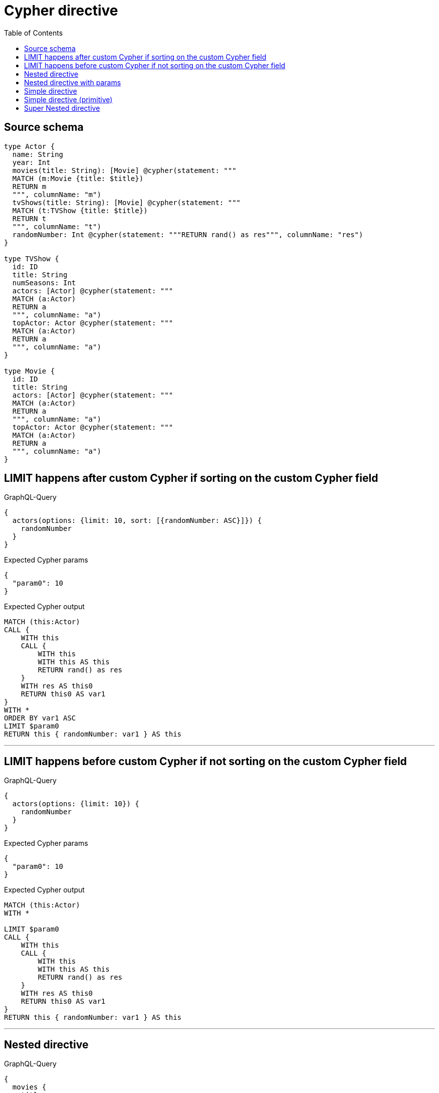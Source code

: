 :toc:

= Cypher directive

== Source schema

[source,graphql,schema=true]
----
type Actor {
  name: String
  year: Int
  movies(title: String): [Movie] @cypher(statement: """
  MATCH (m:Movie {title: $title})
  RETURN m
  """, columnName: "m")
  tvShows(title: String): [Movie] @cypher(statement: """
  MATCH (t:TVShow {title: $title})
  RETURN t
  """, columnName: "t")
  randomNumber: Int @cypher(statement: """RETURN rand() as res""", columnName: "res")
}

type TVShow {
  id: ID
  title: String
  numSeasons: Int
  actors: [Actor] @cypher(statement: """
  MATCH (a:Actor)
  RETURN a
  """, columnName: "a")
  topActor: Actor @cypher(statement: """
  MATCH (a:Actor)
  RETURN a
  """, columnName: "a")
}

type Movie {
  id: ID
  title: String
  actors: [Actor] @cypher(statement: """
  MATCH (a:Actor)
  RETURN a
  """, columnName: "a")
  topActor: Actor @cypher(statement: """
  MATCH (a:Actor)
  RETURN a
  """, columnName: "a")
}
----
== LIMIT happens after custom Cypher if sorting on the custom Cypher field

.GraphQL-Query
[source,graphql]
----
{
  actors(options: {limit: 10, sort: [{randomNumber: ASC}]}) {
    randomNumber
  }
}
----

.Expected Cypher params
[source,json]
----
{
  "param0": 10
}
----

.Expected Cypher output
[source,cypher]
----
MATCH (this:Actor)
CALL {
    WITH this
    CALL {
        WITH this
        WITH this AS this
        RETURN rand() as res
    }
    WITH res AS this0
    RETURN this0 AS var1
}
WITH *
ORDER BY var1 ASC
LIMIT $param0
RETURN this { randomNumber: var1 } AS this
----

'''

== LIMIT happens before custom Cypher if not sorting on the custom Cypher field

.GraphQL-Query
[source,graphql]
----
{
  actors(options: {limit: 10}) {
    randomNumber
  }
}
----

.Expected Cypher params
[source,json]
----
{
  "param0": 10
}
----

.Expected Cypher output
[source,cypher]
----
MATCH (this:Actor)
WITH *

LIMIT $param0
CALL {
    WITH this
    CALL {
        WITH this
        WITH this AS this
        RETURN rand() as res
    }
    WITH res AS this0
    RETURN this0 AS var1
}
RETURN this { randomNumber: var1 } AS this
----

'''

== Nested directive

.GraphQL-Query
[source,graphql]
----
{
  movies {
    title
    topActor {
      name
      movies(title: "some title") {
        title
      }
    }
  }
}
----

.Expected Cypher params
[source,json]
----
{
  "param0": "some title"
}
----

.Expected Cypher output
[source,cypher]
----
MATCH (this:Movie)
CALL {
    WITH this
    CALL {
        WITH this
        WITH this AS this
        MATCH (a:Actor)
        RETURN a
    }
    WITH a AS this0
    CALL {
        WITH this0
        CALL {
            WITH this0
            WITH this0 AS this
            MATCH (m:Movie {title: $param0})
            RETURN m
        }
        WITH m AS this1
        WITH this1 { .title } AS this1
        RETURN collect(this1) AS var2
    }
    WITH this0 { .name, movies: var2 } AS this0
    RETURN head(collect(this0)) AS var3
}
RETURN this { .title, topActor: var3 } AS this
----

'''

== Nested directive with params

.GraphQL-Query
[source,graphql]
----
{
  movies {
    title
    topActor {
      name
      movies(title: "some title") {
        title
      }
    }
  }
}
----

.Expected Cypher params
[source,json]
----
{
  "param0": "some title"
}
----

.Expected Cypher output
[source,cypher]
----
MATCH (this:Movie)
CALL {
    WITH this
    CALL {
        WITH this
        WITH this AS this
        MATCH (a:Actor)
        RETURN a
    }
    WITH a AS this0
    CALL {
        WITH this0
        CALL {
            WITH this0
            WITH this0 AS this
            MATCH (m:Movie {title: $param0})
            RETURN m
        }
        WITH m AS this1
        WITH this1 { .title } AS this1
        RETURN collect(this1) AS var2
    }
    WITH this0 { .name, movies: var2 } AS this0
    RETURN head(collect(this0)) AS var3
}
RETURN this { .title, topActor: var3 } AS this
----

'''

== Simple directive

.GraphQL-Query
[source,graphql]
----
{
  movies {
    title
    topActor {
      name
    }
  }
}
----

.Expected Cypher params
[source,json]
----
{}
----

.Expected Cypher output
[source,cypher]
----
MATCH (this:Movie)
CALL {
    WITH this
    CALL {
        WITH this
        WITH this AS this
        MATCH (a:Actor)
        RETURN a
    }
    WITH a AS this0
    WITH this0 { .name } AS this0
    RETURN head(collect(this0)) AS var1
}
RETURN this { .title, topActor: var1 } AS this
----

'''

== Simple directive (primitive)

.GraphQL-Query
[source,graphql]
----
{
  actors {
    randomNumber
  }
}
----

.Expected Cypher params
[source,json]
----
{}
----

.Expected Cypher output
[source,cypher]
----
MATCH (this:Actor)
CALL {
    WITH this
    CALL {
        WITH this
        WITH this AS this
        RETURN rand() as res
    }
    WITH res AS this0
    RETURN this0 AS var1
}
RETURN this { randomNumber: var1 } AS this
----

'''

== Super Nested directive

.GraphQL-Query
[source,graphql]
----
{
  movies {
    title
    topActor {
      name
      movies(title: "some title") {
        title
        topActor {
          name
          movies(title: "another title") {
            title
          }
        }
      }
    }
  }
}
----

.Expected Cypher params
[source,json]
----
{
  "param0": "some title",
  "param1": "another title"
}
----

.Expected Cypher output
[source,cypher]
----
MATCH (this:Movie)
CALL {
    WITH this
    CALL {
        WITH this
        WITH this AS this
        MATCH (a:Actor)
        RETURN a
    }
    WITH a AS this0
    CALL {
        WITH this0
        CALL {
            WITH this0
            WITH this0 AS this
            MATCH (m:Movie {title: $param0})
            RETURN m
        }
        WITH m AS this1
        CALL {
            WITH this1
            CALL {
                WITH this1
                WITH this1 AS this
                MATCH (a:Actor)
                RETURN a
            }
            WITH a AS this2
            CALL {
                WITH this2
                CALL {
                    WITH this2
                    WITH this2 AS this
                    MATCH (m:Movie {title: $param1})
                    RETURN m
                }
                WITH m AS this3
                WITH this3 { .title } AS this3
                RETURN collect(this3) AS var4
            }
            WITH this2 { .name, movies: var4 } AS this2
            RETURN head(collect(this2)) AS var5
        }
        WITH this1 { .title, topActor: var5 } AS this1
        RETURN collect(this1) AS var6
    }
    WITH this0 { .name, movies: var6 } AS this0
    RETURN head(collect(this0)) AS var7
}
RETURN this { .title, topActor: var7 } AS this
----

'''

